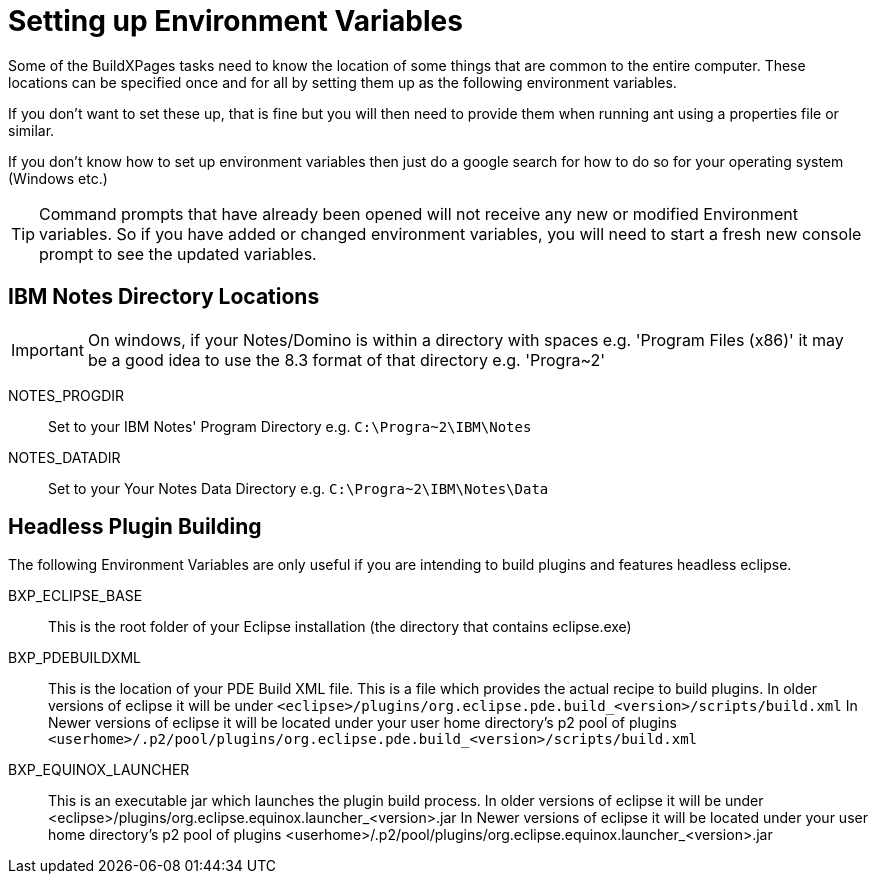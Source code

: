 = Setting up Environment Variables

Some of the BuildXPages tasks need to know the location of some things that are common to the entire computer. These locations can be specified once and for all by setting them up as the following environment variables.

If you don't want to set these up, that is fine but you will then need to provide them when running ant using a properties file or similar. 

If you don't know how to set up environment variables then just do a google search for how to do so for your operating system (Windows etc.)

[TIP]
====
Command prompts that have already been opened will not receive any new or modified Environment variables. So if you have added or changed environment variables, you will need to start a fresh new console prompt to see the updated variables.
====

== IBM Notes Directory Locations

[IMPORTANT]
====
On windows, if your Notes/Domino is within a directory with spaces e.g. 'Program Files (x86)' it may be a good idea to use the 8.3 format of that directory e.g. 'Progra~2'
====

NOTES_PROGDIR:: Set to your IBM Notes' Program Directory e.g. `C:\Progra~2\IBM\Notes`
NOTES_DATADIR:: Set to your Your Notes Data Directory e.g. `C:\Progra~2\IBM\Notes\Data`

== Headless Plugin Building

The following Environment Variables are only useful if you are intending to build plugins and features headless eclipse.

BXP_ECLIPSE_BASE:: This is the root folder of your Eclipse installation (the directory that contains eclipse.exe)
BXP_PDEBUILDXML:: 
This is the location of your PDE Build XML file.
This is a file which provides the actual recipe to build plugins. In older versions of eclipse it will be under `<eclipse>/plugins/org.eclipse.pde.build_<version>/scripts/build.xml`
In Newer versions of eclipse it will be located under your user home directory's p2 pool of plugins `<userhome>/.p2/pool/plugins/org.eclipse.pde.build_<version>/scripts/build.xml`

BXP_EQUINOX_LAUNCHER:: 
This is an executable jar which launches the plugin build process. In older versions of eclipse it will be under <eclipse>/plugins/org.eclipse.equinox.launcher_<version>.jar
In Newer versions of eclipse it will be located under your user home directory's p2 pool of plugins <userhome>/.p2/pool/plugins/org.eclipse.equinox.launcher_<version>.jar


